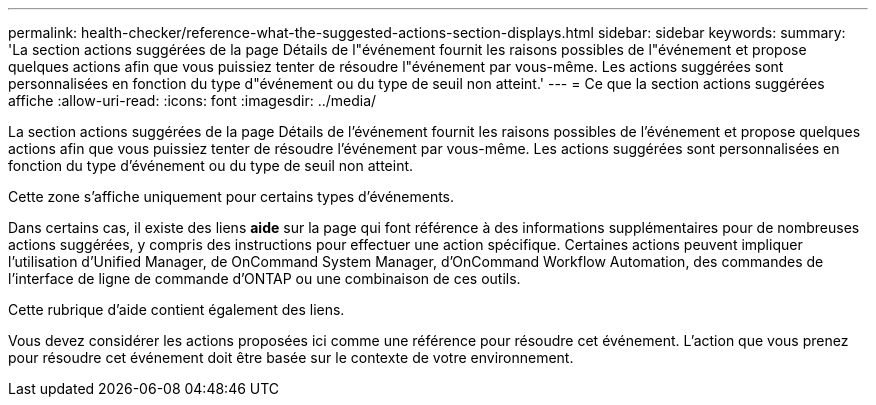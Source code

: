 ---
permalink: health-checker/reference-what-the-suggested-actions-section-displays.html 
sidebar: sidebar 
keywords:  
summary: 'La section actions suggérées de la page Détails de l"événement fournit les raisons possibles de l"événement et propose quelques actions afin que vous puissiez tenter de résoudre l"événement par vous-même. Les actions suggérées sont personnalisées en fonction du type d"événement ou du type de seuil non atteint.' 
---
= Ce que la section actions suggérées affiche
:allow-uri-read: 
:icons: font
:imagesdir: ../media/


[role="lead"]
La section actions suggérées de la page Détails de l'événement fournit les raisons possibles de l'événement et propose quelques actions afin que vous puissiez tenter de résoudre l'événement par vous-même. Les actions suggérées sont personnalisées en fonction du type d'événement ou du type de seuil non atteint.

Cette zone s'affiche uniquement pour certains types d'événements.

Dans certains cas, il existe des liens *aide* sur la page qui font référence à des informations supplémentaires pour de nombreuses actions suggérées, y compris des instructions pour effectuer une action spécifique. Certaines actions peuvent impliquer l'utilisation d'Unified Manager, de OnCommand System Manager, d'OnCommand Workflow Automation, des commandes de l'interface de ligne de commande d'ONTAP ou une combinaison de ces outils.

Cette rubrique d'aide contient également des liens.

Vous devez considérer les actions proposées ici comme une référence pour résoudre cet événement. L'action que vous prenez pour résoudre cet événement doit être basée sur le contexte de votre environnement.
